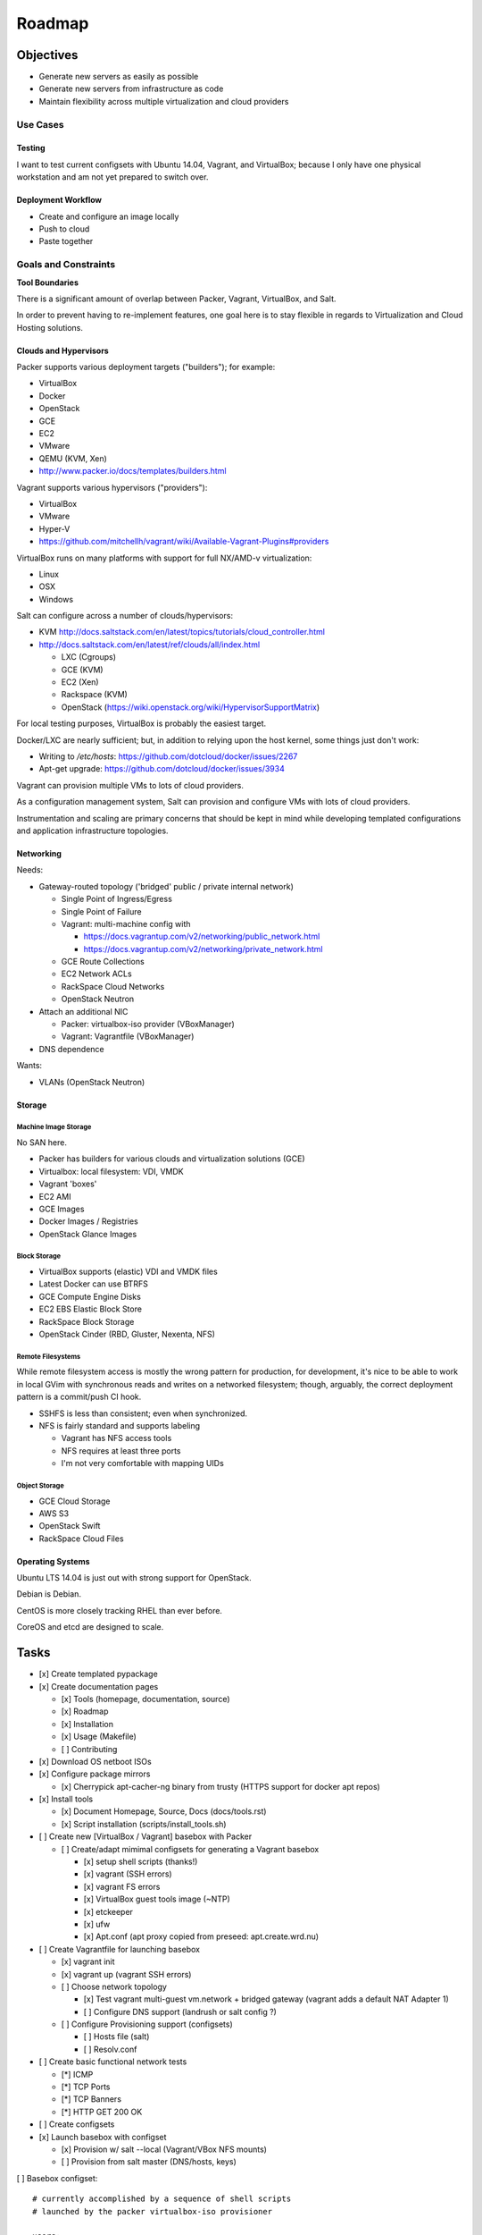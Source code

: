 =========
Roadmap
=========

Objectives
============

* Generate new servers as easily as possible
* Generate new servers from infrastructure as code
* Maintain flexibility across multiple virtualization and cloud
  providers


Use Cases
-----------

Testing
~~~~~~~~~
I want to test current configsets with Ubuntu 14.04, Vagrant, and
VirtualBox; because I only have one physical workstation and am not yet
prepared to switch over.

Deployment Workflow
~~~~~~~~~~~~~~~~~~~~~
* Create and configure an image locally
* Push to cloud
* Paste together


Goals and Constraints
------------------------
**Tool Boundaries**

There is a significant amount of overlap between
Packer, Vagrant, VirtualBox, and Salt.

In order to prevent having to re-implement features,
one goal here is to stay flexible in regards to Virtualization
and Cloud Hosting solutions.

Clouds and Hypervisors
~~~~~~~~~~~~~~~~~~~~~~~
Packer supports various deployment targets ("builders"); for example:

* VirtualBox
* Docker
* OpenStack
* GCE
* EC2
* VMware
* QEMU (KVM, Xen)
* http://www.packer.io/docs/templates/builders.html

Vagrant supports various hypervisors ("providers"):

* VirtualBox
* VMware
* Hyper-V
* `<https://github.com/mitchellh/vagrant/wiki/Available-Vagrant-Plugins#providers>`_

VirtualBox runs on many platforms with support for full NX/AMD-v virtualization:

* Linux
* OSX
* Windows

Salt can configure across a number of clouds/hypervisors:

* KVM  http://docs.saltstack.com/en/latest/topics/tutorials/cloud_controller.html
* http://docs.saltstack.com/en/latest/ref/clouds/all/index.html

  * LXC (Cgroups)
  * GCE (KVM)
  * EC2 (Xen)
  * Rackspace (KVM)
  * OpenStack (https://wiki.openstack.org/wiki/HypervisorSupportMatrix)

For local testing purposes, VirtualBox is probably the easiest target.

Docker/LXC are nearly sufficient; but, in addition to relying upon the
host kernel, some things just don't work:

* Writing to `/etc/hosts`: https://github.com/dotcloud/docker/issues/2267
* Apt-get upgrade: https://github.com/dotcloud/docker/issues/3934

Vagrant can provision multiple VMs to lots of cloud providers.

As a configuration management system, Salt can provision and configure
VMs with lots of cloud providers.

Instrumentation and scaling are primary concerns that should be kept in
mind while developing templated configurations and application
infrastructure topologies.


Networking
~~~~~~~~~~~~
Needs:

* Gateway-routed topology ('bridged' public / private internal network)

  * Single Point of Ingress/Egress
  * Single Point of Failure
  * Vagrant: multi-machine config with

    * https://docs.vagrantup.com/v2/networking/public_network.html
    * https://docs.vagrantup.com/v2/networking/private_network.html

  * GCE Route Collections
  * EC2 Network ACLs
  * RackSpace Cloud Networks
  * OpenStack Neutron

* Attach an additional NIC

  * Packer: virtualbox-iso provider (VBoxManager)
  * Vagrant: Vagrantfile (VBoxManager)

* DNS dependence

Wants:

* VLANs (OpenStack Neutron)

Storage
~~~~~~~~~

Machine Image Storage
++++++++++++++++++++++
No SAN here.

* Packer has builders for various clouds and virtualization solutions (GCE)
* Virtualbox: local filesystem: VDI, VMDK
* Vagrant 'boxes'
* EC2 AMI
* GCE Images
* Docker Images / Registries
* OpenStack Glance Images


Block Storage
+++++++++++++++
* VirtualBox supports (elastic) VDI and VMDK files
* Latest Docker can use BTRFS
* GCE Compute Engine Disks
* EC2 EBS Elastic Block Store
* RackSpace Block Storage
* OpenStack Cinder (RBD, Gluster, Nexenta, NFS)


Remote Filesystems
+++++++++++++++++++
While remote filesystem access is mostly the wrong pattern for
production, for development, it's nice to be able to work in local GVim
with synchronous reads and writes on a networked filesystem; though,
arguably, the correct deployment pattern is a commit/push CI hook.

* SSHFS is less than consistent; even when synchronized.
* NFS is fairly standard and supports labeling

  * Vagrant has NFS access tools
  * NFS requires at least three ports
  * I'm not very comfortable with mapping UIDs


Object Storage
++++++++++++++++
* GCE Cloud Storage
* AWS S3
* OpenStack Swift
* RackSpace Cloud Files


Operating Systems
~~~~~~~~~~~~~~~~~~
Ubuntu LTS 14.04 is just out with strong support for OpenStack.

Debian is Debian.

CentOS is more closely tracking RHEL than ever before.

CoreOS and etcd are designed to scale.


Tasks
======

* [x] Create templated pypackage

* [x] Create documentation pages

  * [x] Tools (homepage, documentation, source)
  * [x] Roadmap
  * [x] Installation
  * [x] Usage (Makefile)
  * [ ] Contributing

* [x] Download OS netboot ISOs

* [x] Configure package mirrors

  * [x] Cherrypick apt-cacher-ng binary from trusty
    (HTTPS support for docker apt repos)

* [x] Install tools

  * [x] Document Homepage, Source, Docs (docs/tools.rst)
  * [x] Script installation (scripts/install_tools.sh)

* [ ] Create new [VirtualBox / Vagrant] basebox with Packer

  * [ ] Create/adapt mimimal configsets for generating a Vagrant basebox

    * [x] setup shell scripts (thanks!)
    * [x] vagrant (SSH errors)
    * [x] vagrant FS errors
    * [x] VirtualBox guest tools image (~NTP)
    * [x] etckeeper
    * [x] ufw
    * [x] Apt.conf (apt proxy copied from preseed: apt.create.wrd.nu)

* [ ] Create Vagrantfile for launching basebox

  * [x] vagrant init
  * [x] vagrant up (vagrant SSH errors)
  * [ ] Choose network topology

    * [x] Test vagrant multi-guest vm.network + bridged gateway (vagrant adds 
      a default NAT Adapter 1)
    * [ ] Configure DNS support (landrush or salt config ?)

  * [ ] Configure Provisioning support (configsets)

    * [ ] Hosts file (salt)
    * [ ] Resolv.conf

* [ ] Create basic functional network tests

  * [*] ICMP
  * [*] TCP Ports
  * [*] TCP Banners
  * [*] HTTP GET 200 OK

* [ ] Create configsets

* [x] Launch basebox with configset

  * [x] Provision w/ salt --local (Vagrant/VBox NFS mounts)
  * [ ] Provision from salt master (DNS/hosts, keys)

[ ] Basebox configset::

  # currently accomplished by a sequence of shell scripts
  # launched by the packer virtualbox-iso provisioner

  users:
   - root/vagrant
   - vagrant/vagrant
     - insecure SSH key
  sudo:
    passwordless sudo for vagrant user
    no 'requiretty'
  etckeeper:


[ ] Configmgmt Master configset (masterless)::

  configmaster

  policies

  data


[ ] Workstation configset::

  TODO: list installed packages (transitive reduction)
  i3wm
  docker
  dotfiles
  apt-cacher-ng
  nginx


[ ] Gateway/Router configset::

  networking:
    ip_forward: True
  firewall:
    specific ports
  dns:
    local dns
    passthrough dns
  vpn:
    remote access


[ ] MySQL configset::

  mysql


[ ] Postgres configset::

  postgres


[ ] Appserver configset::

  nginx
  build-essentials?
  gunicorn
  supervisord / upstart
